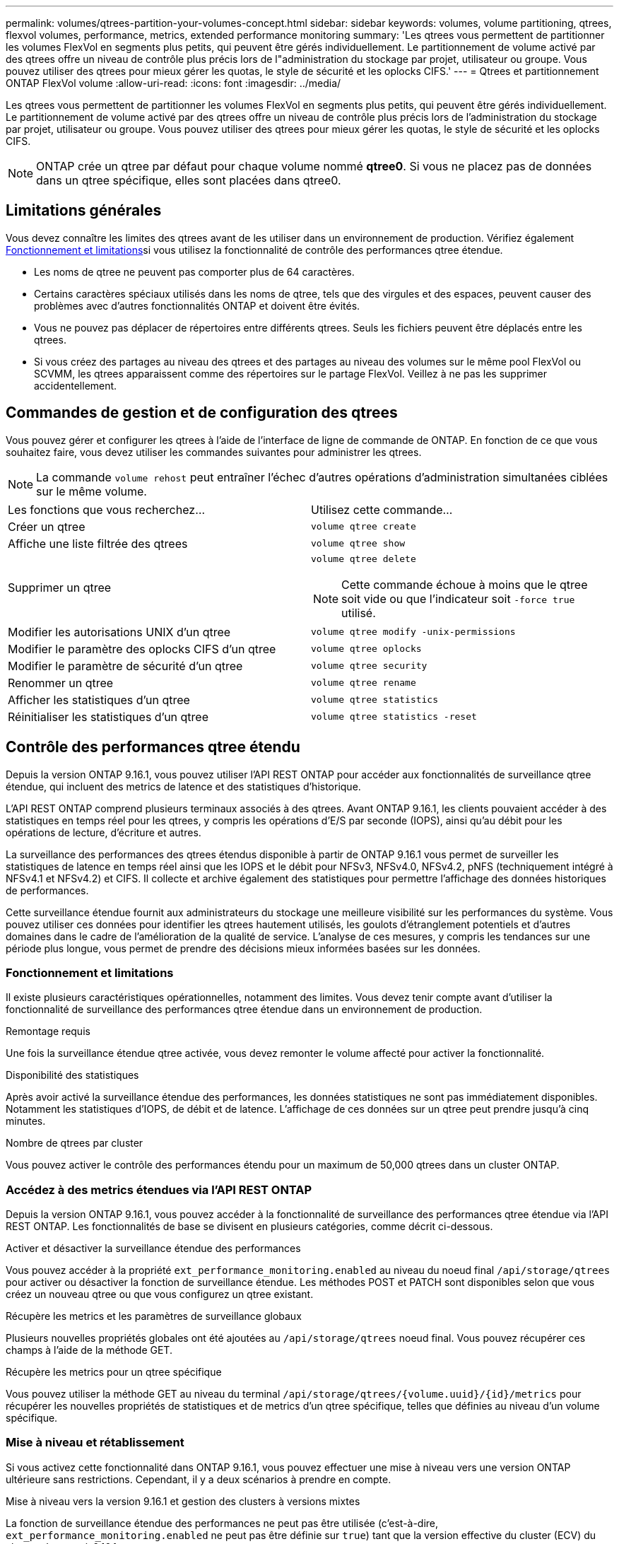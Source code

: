 ---
permalink: volumes/qtrees-partition-your-volumes-concept.html 
sidebar: sidebar 
keywords: volumes, volume partitioning, qtrees, flexvol volumes, performance, metrics, extended performance monitoring 
summary: 'Les qtrees vous permettent de partitionner les volumes FlexVol en segments plus petits, qui peuvent être gérés individuellement. Le partitionnement de volume activé par des qtrees offre un niveau de contrôle plus précis lors de l"administration du stockage par projet, utilisateur ou groupe. Vous pouvez utiliser des qtrees pour mieux gérer les quotas, le style de sécurité et les oplocks CIFS.' 
---
= Qtrees et partitionnement ONTAP FlexVol volume
:allow-uri-read: 
:icons: font
:imagesdir: ../media/


[role="lead"]
Les qtrees vous permettent de partitionner les volumes FlexVol en segments plus petits, qui peuvent être gérés individuellement. Le partitionnement de volume activé par des qtrees offre un niveau de contrôle plus précis lors de l'administration du stockage par projet, utilisateur ou groupe. Vous pouvez utiliser des qtrees pour mieux gérer les quotas, le style de sécurité et les oplocks CIFS.


NOTE: ONTAP crée un qtree par défaut pour chaque volume nommé *qtree0*. Si vous ne placez pas de données dans un qtree spécifique, elles sont placées dans qtree0.



== Limitations générales

Vous devez connaître les limites des qtrees avant de les utiliser dans un environnement de production. Vérifiez également <<Fonctionnement et limitations>>si vous utilisez la fonctionnalité de contrôle des performances qtree étendue.

* Les noms de qtree ne peuvent pas comporter plus de 64 caractères.
* Certains caractères spéciaux utilisés dans les noms de qtree, tels que des virgules et des espaces, peuvent causer des problèmes avec d'autres fonctionnalités ONTAP et doivent être évités.
* Vous ne pouvez pas déplacer de répertoires entre différents qtrees. Seuls les fichiers peuvent être déplacés entre les qtrees.
* Si vous créez des partages au niveau des qtrees et des partages au niveau des volumes sur le même pool FlexVol ou SCVMM, les qtrees apparaissent comme des répertoires sur le partage FlexVol. Veillez à ne pas les supprimer accidentellement.




== Commandes de gestion et de configuration des qtrees

Vous pouvez gérer et configurer les qtrees à l'aide de l'interface de ligne de commande de ONTAP. En fonction de ce que vous souhaitez faire, vous devez utiliser les commandes suivantes pour administrer les qtrees.

[NOTE]
====
La commande `volume rehost` peut entraîner l'échec d'autres opérations d'administration simultanées ciblées sur le même volume.

====
|===


| Les fonctions que vous recherchez... | Utilisez cette commande... 


 a| 
Créer un qtree
 a| 
`volume qtree create`



 a| 
Affiche une liste filtrée des qtrees
 a| 
`volume qtree show`



 a| 
Supprimer un qtree
 a| 
`volume qtree delete`


NOTE: Cette commande échoue à moins que le qtree soit vide ou que l'indicateur soit `-force true` utilisé.



 a| 
Modifier les autorisations UNIX d'un qtree
 a| 
`volume qtree modify -unix-permissions`



 a| 
Modifier le paramètre des oplocks CIFS d'un qtree
 a| 
`volume qtree oplocks`



 a| 
Modifier le paramètre de sécurité d'un qtree
 a| 
`volume qtree security`



 a| 
Renommer un qtree
 a| 
`volume qtree rename`



 a| 
Afficher les statistiques d'un qtree
 a| 
`volume qtree statistics`



 a| 
Réinitialiser les statistiques d'un qtree
 a| 
`volume qtree statistics -reset`

|===


== Contrôle des performances qtree étendu

Depuis la version ONTAP 9.16.1, vous pouvez utiliser l'API REST ONTAP pour accéder aux fonctionnalités de surveillance qtree étendue, qui incluent des metrics de latence et des statistiques d'historique.

L'API REST ONTAP comprend plusieurs terminaux associés à des qtrees. Avant ONTAP 9.16.1, les clients pouvaient accéder à des statistiques en temps réel pour les qtrees, y compris les opérations d'E/S par seconde (IOPS), ainsi qu'au débit pour les opérations de lecture, d'écriture et autres.

La surveillance des performances des qtrees étendus disponible à partir de ONTAP 9.16.1 vous permet de surveiller les statistiques de latence en temps réel ainsi que les IOPS et le débit pour NFSv3, NFSv4.0, NFSv4.2, pNFS (techniquement intégré à NFSv4.1 et NFSv4.2) et CIFS. Il collecte et archive également des statistiques pour permettre l'affichage des données historiques de performances.

Cette surveillance étendue fournit aux administrateurs du stockage une meilleure visibilité sur les performances du système. Vous pouvez utiliser ces données pour identifier les qtrees hautement utilisés, les goulots d'étranglement potentiels et d'autres domaines dans le cadre de l'amélioration de la qualité de service. L'analyse de ces mesures, y compris les tendances sur une période plus longue, vous permet de prendre des décisions mieux informées basées sur les données.



=== Fonctionnement et limitations

Il existe plusieurs caractéristiques opérationnelles, notamment des limites. Vous devez tenir compte avant d'utiliser la fonctionnalité de surveillance des performances qtree étendue dans un environnement de production.

.Remontage requis
Une fois la surveillance étendue qtree activée, vous devez remonter le volume affecté pour activer la fonctionnalité.

.Disponibilité des statistiques
Après avoir activé la surveillance étendue des performances, les données statistiques ne sont pas immédiatement disponibles. Notamment les statistiques d'IOPS, de débit et de latence. L'affichage de ces données sur un qtree peut prendre jusqu'à cinq minutes.

.Nombre de qtrees par cluster
Vous pouvez activer le contrôle des performances étendu pour un maximum de 50,000 qtrees dans un cluster ONTAP.



=== Accédez à des metrics étendues via l'API REST ONTAP

Depuis la version ONTAP 9.16.1, vous pouvez accéder à la fonctionnalité de surveillance des performances qtree étendue via l'API REST ONTAP. Les fonctionnalités de base se divisent en plusieurs catégories, comme décrit ci-dessous.

.Activer et désactiver la surveillance étendue des performances
Vous pouvez accéder à la propriété `ext_performance_monitoring.enabled` au niveau du noeud final `/api/storage/qtrees` pour activer ou désactiver la fonction de surveillance étendue. Les méthodes POST et PATCH sont disponibles selon que vous créez un nouveau qtree ou que vous configurez un qtree existant.

.Récupère les metrics et les paramètres de surveillance globaux
Plusieurs nouvelles propriétés globales ont été ajoutées au `/api/storage/qtrees` noeud final. Vous pouvez récupérer ces champs à l'aide de la méthode GET.

.Récupère les metrics pour un qtree spécifique
Vous pouvez utiliser la méthode GET au niveau du terminal `/api/storage/qtrees/{volume.uuid}/{id}/metrics` pour récupérer les nouvelles propriétés de statistiques et de metrics d'un qtree spécifique, telles que définies au niveau d'un volume spécifique.



=== Mise à niveau et rétablissement

Si vous activez cette fonctionnalité dans ONTAP 9.16.1, vous pouvez effectuer une mise à niveau vers une version ONTAP ultérieure sans restrictions. Cependant, il y a deux scénarios à prendre en compte.

.Mise à niveau vers la version 9.16.1 et gestion des clusters à versions mixtes
La fonction de surveillance étendue des performances ne peut pas être utilisée (c'est-à-dire, `ext_performance_monitoring.enabled` ne peut pas être définie sur `true`) tant que la version effective du cluster (ECV) du cluster n'est pas à 9.16.1.

.Revenir à 9.16.1
Si la propriété de chaque qtree `ext_performance_monitoring.enabled` est définie sur `true`, le rétablissement de la version 9.15.1 à partir de la version 9.16.1 n'est pas autorisé. L'opération de restauration est bloquée. La meilleure pratique consiste à définir `ext_performance_monitoring.enabled` sur `false` pour tous les qtrees avant de revenir à une version antérieure de ONTAP.



=== En savoir plus >>

Pour plus d'informations sur l'API REST ONTAP, reportez-vous à la documentation sur l'automatisation ONTAP, y compris https://docs.netapp.com/us-en/ontap-automation/whats-new.html["Quelles sont les nouveautés de l'API REST de ONTAP"^] . Pour plus d'informations sur les terminaux qtree de l'API REST ONTAP, consultez la documentation de ONTAP https://docs.netapp.com/us-en/ontap-automation/reference/api_reference.html["Référence API"^].
